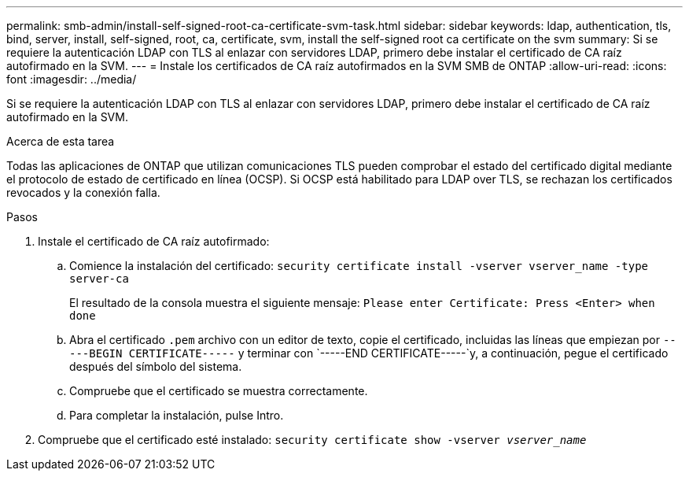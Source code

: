---
permalink: smb-admin/install-self-signed-root-ca-certificate-svm-task.html 
sidebar: sidebar 
keywords: ldap, authentication, tls, bind, server, install, self-signed, root, ca, certificate, svm, install the self-signed root ca certificate on the svm 
summary: Si se requiere la autenticación LDAP con TLS al enlazar con servidores LDAP, primero debe instalar el certificado de CA raíz autofirmado en la SVM. 
---
= Instale los certificados de CA raíz autofirmados en la SVM SMB de ONTAP
:allow-uri-read: 
:icons: font
:imagesdir: ../media/


[role="lead"]
Si se requiere la autenticación LDAP con TLS al enlazar con servidores LDAP, primero debe instalar el certificado de CA raíz autofirmado en la SVM.

.Acerca de esta tarea
Todas las aplicaciones de ONTAP que utilizan comunicaciones TLS pueden comprobar el estado del certificado digital mediante el protocolo de estado de certificado en línea (OCSP). Si OCSP está habilitado para LDAP over TLS, se rechazan los certificados revocados y la conexión falla.

.Pasos
. Instale el certificado de CA raíz autofirmado:
+
.. Comience la instalación del certificado: `security certificate install -vserver vserver_name -type server-ca`
+
El resultado de la consola muestra el siguiente mensaje: `Please enter Certificate: Press <Enter> when done`

.. Abra el certificado `.pem` archivo con un editor de texto, copie el certificado, incluidas las líneas que empiezan por `-----BEGIN CERTIFICATE-----` y terminar con `-----END CERTIFICATE-----`y, a continuación, pegue el certificado después del símbolo del sistema.
.. Compruebe que el certificado se muestra correctamente.
.. Para completar la instalación, pulse Intro.


. Compruebe que el certificado esté instalado: `security certificate show -vserver _vserver_name_`

